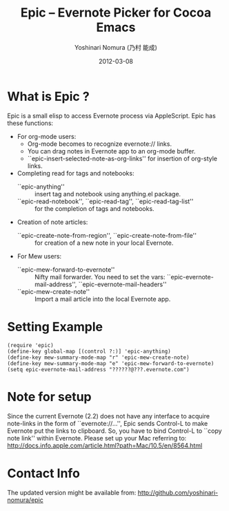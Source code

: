 #+TITLE: Epic -- Evernote Picker for Cocoa Emacs
#+AUTHOR: Yoshinari Nomura (乃村 能成)
#+EMAIL: nom@quickhack.net
#+DATE: 2012-03-08

* What is Epic ?

  Epic is a small elisp to access Evernote process via AppleScript.
  Epic has these functions:

  - For org-mode users:
    + Org-mode becomes to recognize evernote:// links.
    + You can drag notes in Evernote app to an org-mode buffer.
    + ``epic-insert-selected-note-as-org-links''
       for insertion of org-style links.

  - Completing read for tags and notebooks:
    + ``epic-anything'' :: insert tag and notebook using anything.el package.
    + ``epic-read-notebook'', ``epic-read-tag'', ``epic-read-tag-list'' ::
      for the completion of tags and notebooks.

  - Creation of note articles:
    + ``epic-create-note-from-region'', ``epic-create-note-from-file'' ::
      for creation of a new note in your local Evernote.

  - For Mew users:
    + ``epic-mew-forward-to-evernote'' ::
       Nifty mail forwarder.
       You need to set the vars: ``epic-evernote-mail-address'',
       ``epic-evernote-mail-headers''
    + ``epic-mew-create-note'' ::
       Import a mail article into the local Evernote app.

* Setting Example

  : (require 'epic)
  : (define-key global-map [(control ?:)] 'epic-anything)
  : (define-key mew-summary-mode-map "r" 'epic-mew-create-note)
  : (define-key mew-summary-mode-map "e" 'epic-mew-forward-to-evernote)
  : (setq epic-evernote-mail-address "??????@???.evernote.com")

* Note for setup

  Since the current Evernote (2.2) does not have any interface to
  acquire note-links in the form of ``evernote://...'',
  Epic sends Control-L to make Evernote put the links to clipboard.
  So, you have to bind Control-L to ``copy note link'' within Evernote.
  Please set up your Mac referring to:
    http://docs.info.apple.com/article.html?path=Mac/10.5/en/8564.html

* Contact Info

  The updated version might be available from:
    http://github.com/yoshinari-nomura/epic
